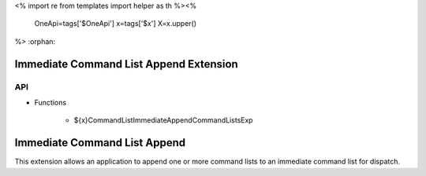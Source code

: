 <%
import re
from templates import helper as th
%><%
    OneApi=tags['$OneApi']
    x=tags['$x']
    X=x.upper()
%>
:orphan:

.. _ZE_experimental_immediate_command_list_append:

=========================================
 Immediate Command List Append Extension
=========================================

API
----

* Functions

    * ${x}CommandListImmediateAppendCommandListsExp

===============================
 Immediate Command List Append
===============================

This extension allows an application to append one or more command lists to an immediate command list for dispatch.
